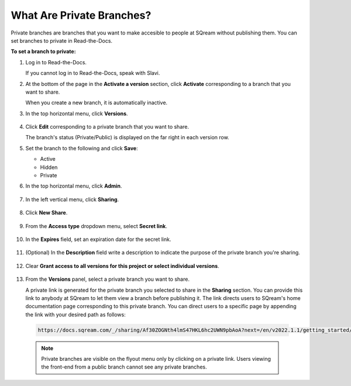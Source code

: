.. _private_branches:

***********************
What Are Private Branches?
***********************
Private branches are branches that you want to make accesible to people at SQream without publishing them. You can set branches to private in Read-the-Docs.

**To set a branch to private:**

1. Log in to Read-the-Docs.

   If you cannot log in to Read-the-Docs, speak with Slavi.

2. At the bottom of the page in the **Activate a version** section, click **Activate** corresponding to a branch that you want to share.

   When you create a new branch, it is automatically inactive.

3. In the top horizontal menu, click **Versions**.

    ::

4. Click **Edit** corresponding to a private branch that you want to share.

   The branch's status (Private/Public) is displayed on the far right in each version row.

5. Set the branch to the following and click **Save**:

   * Active
   * Hidden
   * Private

6. In the top horizontal menu, click **Admin**.

    ::

7. In the left vertical menu, click **Sharing**.

    ::

8. Click **New Share**.

    ::

9. From the **Access type** dropdown menu, select **Secret link**.

    ::

10. In the **Expires** field, set an expiration date for the secret link.

     ::

11. (Optional) In the **Description** field write a description to indicate the purpose of the private branch you're sharing.

     ::

12. Clear **Grant access to all versions for this project or select individual versions**.

     ::

13. From the **Versions** panel, select a private branch you want to share.

    A private link is generated for the private branch you selected to share in the **Sharing** section. You can provide this link to anybody at SQream to let them view a branch before publishing it. The link directs users to SQream's home documentation page corresponding to this private branch. You can direct users to a specific page by appending the link with your desired path as follows:

   .. code-block:: console

      https://docs.sqream.com/_/sharing/Af30ZOGNth4lmS47HKL6hc2UWN9pbAoA?next=/en/v2022.1.1/getting_started/index.html

   .. note:: Private branches are visible on the flyout menu only by clicking on a private link. Users viewing the front-end from a public branch cannot see any private branches.